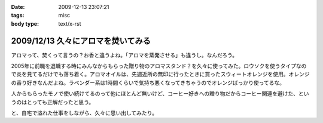 :date: 2009-12-13 23:07:21
:tags: misc
:body type: text/x-rst

===================================
2009/12/13 久々にアロマを焚いてみる
===================================

アロマって、焚くって言うの？お香と違うよね。「アロマを蒸発させる」も違うし。なんだろう。

2005年に前職を退職する時にみんなからもらった贈り物のアロマスタンド？を久々に使ってみた。ロウソクを使うタイプなので炎を見てるだけでも落ち着く。アロマオイルは、先週近所の無印に行ったときに買ったスウィートオレンジを使用。オレンジの香り好きなんだよね。ラベンダー系は1時間くらいで気持ち悪くなってきちゃうのでオレンジばっかり使ってるな。

人からもらったモノで使い続けてるのって他にほとんど無いけど、コーヒー好きへの贈り物だからコーヒー関連を避けた、というのはとっても正解だったと思う。

と、自宅で溢れた仕事をしながら、久々に思い出してみたり。


.. :extend type: text/x-rst
.. :extend:

